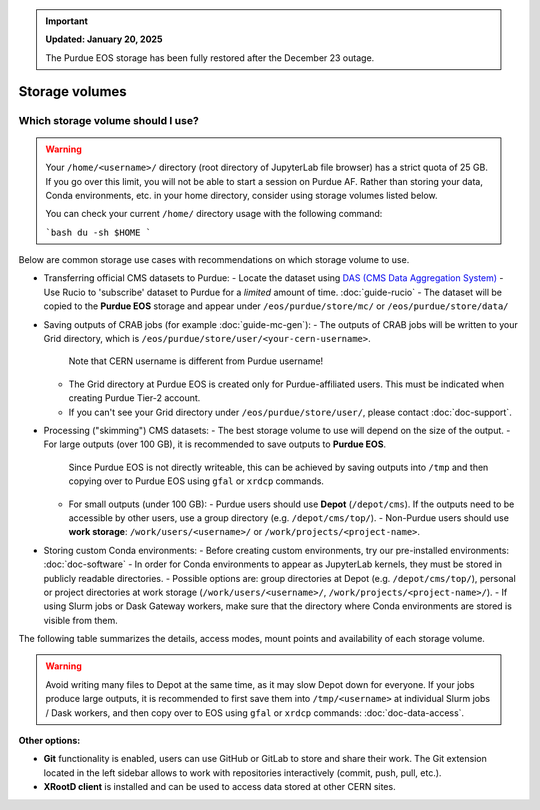 .. _doc-storage:

.. important::

    **Updated: January 20, 2025**

    The Purdue EOS storage has been fully restored after the December 23 outage.

Storage volumes
==================================


Which storage volume should I use?
-----------------------------------

.. warning::

   Your ``/home/<username>/`` directory (root directory of JupyterLab file browser) has a strict quota of 25 GB.
   If you go over this limit, you will not be able to start a session on Purdue AF.
   Rather than storing your data, Conda environments, etc. in your home directory, consider using storage volumes listed below.

   You can check your current ``/home/`` directory usage with the following command:

   ```bash
   du -sh $HOME
   ```


Below are common storage use cases with recommendations on which storage volume to use.

- Transferring official CMS datasets to Purdue:
  - Locate the dataset using `DAS (CMS Data Aggregation System) <https://cmsweb.cern.ch/das/>`_
  - Use Rucio to 'subscribe' dataset to Purdue for a *limited* amount of time. :doc:`guide-rucio`
  - The dataset will be copied to the **Purdue EOS** storage and appear under ``/eos/purdue/store/mc/`` or ``/eos/purdue/store/data/``
- Saving outputs of CRAB jobs (for example :doc:`guide-mc-gen`):
  - The outputs of CRAB jobs will be written to your Grid directory, which is ``/eos/purdue/store/user/<your-cern-username>``.
    Note that CERN username is different from Purdue username!
  - The Grid directory at Purdue EOS is created only for Purdue-affiliated users. This must be indicated when creating Purdue Tier-2 account.
  - If you can't see your Grid directory under ``/eos/purdue/store/user/``, please contact :doc:`doc-support`.
- Processing ("skimming") CMS datasets:
  - The best storage volume to use will depend on the size of the output.
  - For large outputs (over 100 GB), it is recommended to save outputs to **Purdue EOS**.
    Since Purdue EOS is not directly writeable, this can be achieved by saving outputs into ``/tmp`` and then copying over to Purdue EOS using ``gfal`` or ``xrdcp`` commands.
  - For small outputs (under 100 GB):
    - Purdue users should use **Depot** (``/depot/cms``). If the outputs need to be accessible by other users, use a group directory (e.g. ``/depot/cms/top/``).
    - Non-Purdue users should use **work storage**: ``/work/users/<username>/`` or ``/work/projects/<project-name>``.
- Storing custom Conda environments:
  - Before creating custom environments, try our pre-installed environments: :doc:`doc-software`
  - In order for Conda environments to appear as JupyterLab kernels, they must be stored in publicly readable directories.
  - Possible options are: group directories at Depot (e.g. ``/depot/cms/top/``), personal or project directories at work storage (``/work/users/<username>/``, ``/work/projects/<project-name>/``).
  - If using Slurm jobs or Dask Gateway workers, make sure that the directory where Conda environments are stored is visible from them.

The following table summarizes the details, access modes, mount points and availability of each storage volume.

.. raw:: html

   <div class="wy-table-responsive">

.. list-table:: 
   :header-rows: 1
   :widths: 1 2 1 3 2 1 1 1

   * - Storage volume
     - Path
     - Size
     - Access mode
     - Mounted in Slurm jobs
     - Mounted in k8s Dask workers
     - Writable by users w/o Purdue account
   * - AF home storage
     - ``/home/<username>/``
     - 25 GB
     - Read/write
     - ❌
     - ❌
     - ✅
   * - Purdue Depot storage
     - ``/depot/cms/``
     - up to 1 TB
     - Read/write for Purdue users, read-only for others
     - ✅
     - ✅
     - ❌
   * - AF work storage
     - ``/work/users/<username>/``
     - 100 GB
     - Read/write
     - ❌
     - ✅
     - ✅
   * - AF shared project storage
     - ``/work/projects/``
     - up to 1 TB
     - Read/write
     - ❌
     - ✅
     - ✅
   * - Purdue EOS
     - ``/eos/purdue/``
     - up to 100 TB
     - Read-only
     - ✅
     - ✅
     - ❌
   * - CVMFS
     - ``/cvmfs/``
     - N/A
     - Read-only
     - ✅
     - ✅
     - ❌
   * - CERNBox (CERN EOS)
     - ``/eos/cern/``
     - N/A
     - Read/write
     - ❌
     - ❌
     - ✅

.. raw:: html

   </div>

.. warning::
   
   Avoid writing many files to Depot at the same time, as it may slow
   Depot down for everyone. If your jobs produce large outputs,
   it is recommended to first save them into ``/tmp/<username>`` at
   individual Slurm jobs / Dask workers, and then copy over to EOS
   using ``gfal`` or ``xrdcp`` commands: :doc:`doc-data-access`.

**Other options:**

* **Git** functionality is enabled, users can use GitHub or GitLab to store and share their work.
  The Git extension located in the left sidebar allows to work with repositories interactively  (commit, push, pull, etc.).
* **XRootD client** is installed and can be used to access data stored at other CERN sites.
